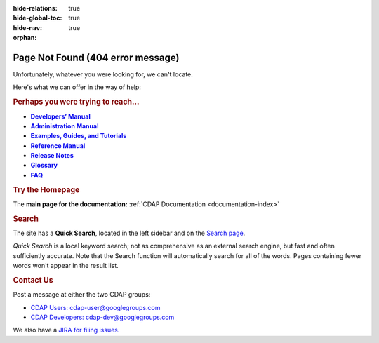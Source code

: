 .. meta::
    :author: Cask Data, Inc.
    :description: Missing Page
    :copyright: Copyright © 2015 Cask Data, Inc.

:hide-relations: true
:hide-global-toc: true
:hide-nav: true
:orphan:

.. _404:

.. image:: _images/cask_404_75pc.png
   :width: 720px
   :height: 428px
   :align: center

==================================================
Page Not Found (404 error message)
==================================================

Unfortunately, whatever you were looking for, we can't locate.

Here's what we can offer in the way of help:


.. rubric:: Perhaps you were trying to reach...

.. |developers-manual| replace:: **Developers’ Manual**
.. _developers-manual: developers-manual/index.html

.. |admin-manual| replace:: **Administration Manual**
.. _admin-manual: admin-manual/index.html

.. |examples-manual| replace:: **Examples, Guides, and Tutorials**
.. _examples-manual: examples-manual/index.html

.. |reference-manual| replace:: **Reference Manual**
.. _reference-manual: reference-manual/index.html

.. |release-notes| replace:: **Release Notes**
.. _release-notes: reference-manual/release-notes.html

.. |glossary| replace:: **Glossary**
.. _glossary: reference-manual/glossary.html

.. |faq| replace:: **FAQ**
.. _faq: reference-manual/faq.html

- |developers-manual|_
- |admin-manual|_ 
- |examples-manual|_
- |reference-manual|_
- |release-notes|_ 
- |glossary|_ 
- |faq|_ 


.. rubric:: Try the Homepage

The **main page for the documentation:** :ref:`CDAP Documentation <documentation-index>`


.. rubric:: Search

The site has a **Quick Search**, located in the left sidebar and on the 
`Search page <search.html>`__.

*Quick Search* is a local keyword search; not as comprehensive as an external search
engine, but fast and often sufficiently accurate. Note that the Search function will
automatically search for all of the words. Pages containing fewer words won't appear in
the result list.


.. rubric:: Contact Us

Post a message at either the two CDAP groups:

- `CDAP Users: cdap-user@googlegroups.com <https://groups.google.com/d/forum/cdap-user>`__

- `CDAP Developers: cdap-dev@googlegroups.com <https://groups.google.com/d/forum/cdap-dev>`__

We also have a `JIRA for filing issues. <https://issues.cask.co/browse/CDAP>`__

